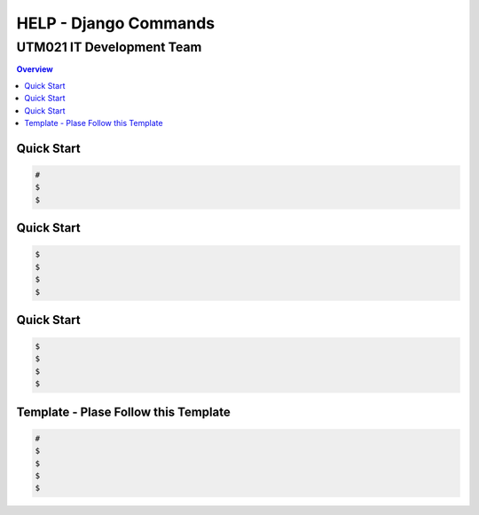"""""""""""""""""
HELP - Django Commands
"""""""""""""""""



...........
UTM021 IT Development Team
...........
.. contents:: Overview
   :depth: 3
   


===================
Quick Start
===================
.. code:: sh

  # 
  $ 
  $ 



===================
Quick Start
===================
.. code:: sh

  $ 
  $
  $ 
  $ 
  


===================
Quick Start
===================
.. code:: sh

  $ 
  $ 
  $ 
  $ 
  
  
  
===================
Template - Plase Follow this Template
===================
.. code:: sh

  # 
  $ 
  $ 
  $ 
  $ 
